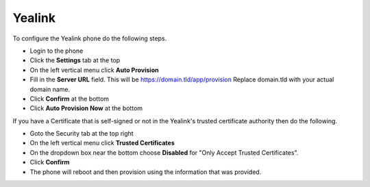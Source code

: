 Yealink 
============================


To configure the Yealink phone do the following steps.

* Login to the phone
* Click the **Settings** tab at the top
* On the left vertical menu click  **Auto Provision**
* Fill in the **Server URL** field.  This will be https://domain.tld/app/provision  Replace domain.tld with your actual domain name.
* Click **Confirm** at the bottom
* Click **Auto Provision Now** at the bottom


.. image:: ../../_static/images/iungopbx_provision_auto_yealink.jpg
        :scale: 85%


If you have a Certificate that is self-signed or not in the Yealink's trusted certificate authority then do the following.

* Goto the Security tab at the top right
* On the left vertical menu click **Trusted Certificates**
* On the dropdown box near the bottom choose **Disabled** for "Only Accept Trusted Certificates".  
* Click **Confirm**
* The phone will reboot and then provision using the information that was provided.

.. image:: ../../_static/images/iungopbx_provision_auto_yealink1.jpg
        :scale: 85%
